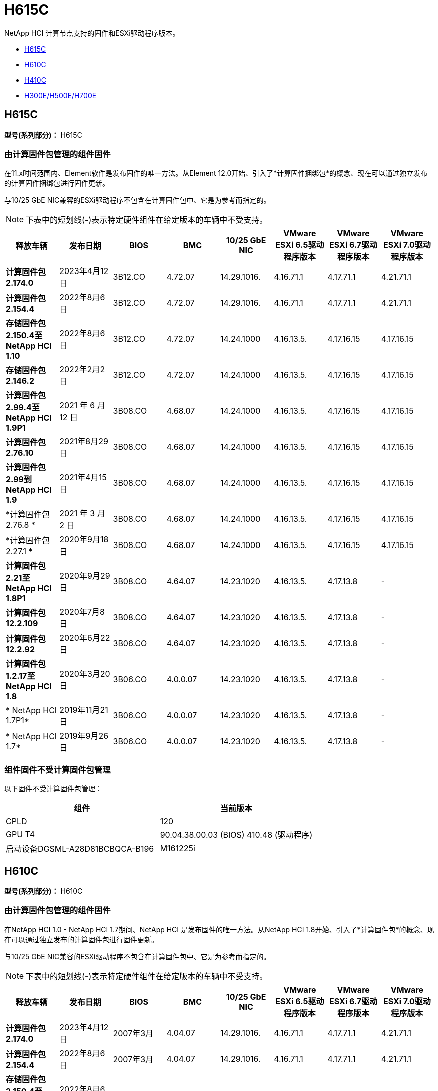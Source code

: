 = H615C
:allow-uri-read: 


NetApp HCI 计算节点支持的固件和ESXi驱动程序版本。

* <<H615C>>
* <<H610C>>
* <<H410C>>
* <<H300E/H500E/H700E>>




== H615C

*型号(系列部分)：* H615C



=== 由计算固件包管理的组件固件

在11.x时间范围内、Element软件是发布固件的唯一方法。从Element 12.0开始、引入了*计算固件捆绑包*的概念、现在可以通过独立发布的计算固件捆绑包进行固件更新。

与10/25 GbE NIC兼容的ESXi驱动程序不包含在计算固件包中、它是为参考而指定的。


NOTE: 下表中的短划线(*-*)表示特定硬件组件在给定版本的车辆中不受支持。

[cols="8*"]
|===
| 释放车辆 | 发布日期 | BIOS | BMC | 10/25 GbE NIC | VMware ESXi 6.5驱动程序版本 | VMware ESXi 6.7驱动程序版本 | VMware ESXi 7.0驱动程序版本 


| *计算固件包2.174.0* | 2023年4月12日 | 3B12.CO | 4.72.07 | 14.29.1016. | 4.16.71.1 | 4.17.71.1 | 4.21.71.1 


| *计算固件包2.154.4* | 2022年8月6日 | 3B12.CO | 4.72.07 | 14.29.1016. | 4.16.71.1 | 4.17.71.1 | 4.21.71.1 


| *存储固件包2.150.4至NetApp HCI 1.10* | 2022年8月6日 | 3B12.CO | 4.72.07 | 14.24.1000 | 4.16.13.5. | 4.17.16.15 | 4.17.16.15 


| *存储固件包2.146.2* | 2022年2月2日 | 3B12.CO | 4.72.07 | 14.24.1000 | 4.16.13.5. | 4.17.16.15 | 4.17.16.15 


| *计算固件包2.99.4至NetApp HCI 1.9P1* | 2021 年 6 月 12 日 | 3B08.CO | 4.68.07 | 14.24.1000 | 4.16.13.5. | 4.17.16.15 | 4.17.16.15 


| *计算固件包2.76.10* | 2021年8月29日 | 3B08.CO | 4.68.07 | 14.24.1000 | 4.16.13.5. | 4.17.16.15 | 4.17.16.15 


| *计算固件包2.99到NetApp HCI 1.9* | 2021年4月15日 | 3B08.CO | 4.68.07 | 14.24.1000 | 4.16.13.5. | 4.17.16.15 | 4.17.16.15 


| *计算固件包2.76.8 * | 2021 年 3 月 2 日 | 3B08.CO | 4.68.07 | 14.24.1000 | 4.16.13.5. | 4.17.16.15 | 4.17.16.15 


| *计算固件包2.27.1 * | 2020年9月18日 | 3B08.CO | 4.68.07 | 14.24.1000 | 4.16.13.5. | 4.17.16.15 | 4.17.16.15 


| *计算固件包2.21至NetApp HCI 1.8P1* | 2020年9月29日 | 3B08.CO | 4.64.07 | 14.23.1020 | 4.16.13.5. | 4.17.13.8 | - 


| *计算固件包12.2.109* | 2020年7月8日 | 3B08.CO | 4.64.07 | 14.23.1020 | 4.16.13.5. | 4.17.13.8 | - 


| *计算固件包12.2.92* | 2020年6月22日 | 3B06.CO | 4.64.07 | 14.23.1020 | 4.16.13.5. | 4.17.13.8 | - 


| *计算固件包1.2.17至NetApp HCI 1.8* | 2020年3月20日 | 3B06.CO | 4.0.0.07 | 14.23.1020 | 4.16.13.5. | 4.17.13.8 | - 


| * NetApp HCI 1.7P1* | 2019年11月21日 | 3B06.CO | 4.0.0.07 | 14.23.1020 | 4.16.13.5. | 4.17.13.8 | - 


| * NetApp HCI 1.7* | 2019年9月26日 | 3B06.CO | 4.0.0.07 | 14.23.1020 | 4.16.13.5. | 4.17.13.8 | - 
|===


=== 组件固件不受计算固件包管理

以下固件不受计算固件包管理：

[cols="2*"]
|===
| 组件 | 当前版本 


| CPLD | 120 


| GPU T4 | 90.04.38.00.03 (BIOS) 410.48 (驱动程序) 


| 启动设备DGSML-A28D81BCBQCA-B196 | M161225i 
|===


== H610C

*型号(系列部分)：* H610C



=== 由计算固件包管理的组件固件

在NetApp HCI 1.0 - NetApp HCI 1.7期间、NetApp HCI 是发布固件的唯一方法。从NetApp HCI 1.8开始、引入了*计算固件包*的概念、现在可以通过独立发布的计算固件包进行固件更新。

与10/25 GbE NIC兼容的ESXi驱动程序不包含在计算固件包中、它是为参考而指定的。


NOTE: 下表中的短划线(*-*)表示特定硬件组件在给定版本的车辆中不受支持。

[cols="8*"]
|===
| 释放车辆 | 发布日期 | BIOS | BMC | 10/25 GbE NIC | VMware ESXi 6.5驱动程序版本 | VMware ESXi 6.7驱动程序版本 | VMware ESXi 7.0驱动程序版本 


| *计算固件包2.174.0* | 2023年4月12日 | 2007年3月 | 4.04.07 | 14.29.1016. | 4.16.71.1 | 4.17.71.1 | 4.21.71.1 


| *计算固件包2.154.4* | 2022年8月6日 | 2007年3月 | 4.04.07 | 14.29.1016. | 4.16.71.1 | 4.17.71.1 | 4.21.71.1 


| *存储固件包2.150.4至NetApp HCI 1.10* | 2022年8月6日 | 2007年3月 | 4.04.07 | 14.25.1020 | 4.16.13.5. | 4.17.16.15 | 4.17.16.15 


| *存储固件包2.146.2* | 2022年2月22日 | 2007年3月 | 4.04.07 | 14.25.1020 | 4.16.13.5. | 4.17.16.15 | 4.17.16.15 


| *计算固件包2.99.4至NetApp HCI 1.9P1* | 2021 年 6 月 12 日 | 2003 年 3 月 | 4.00.07 | 14.25.1020 | 4.16.13.5. | 4.17.16.15 | 4.17.16.15 


| *计算固件包2.76.10* | 2021年8月29日 | 2003 年 3 月 | 4.00.07 | 14.25.1020 | 4.16.13.5. | 4.17.16.15 | 4.17.16.15 


| *计算固件包2.99到NetApp HCI 1.9* | 2021年4月15日 | 2003 年 3 月 | 4.00.07 | 14.25.1020 | 4.16.13.5. | 4.17.16.15 | 4.17.16.15 


| *计算固件包2.76.8 * | 2021 年 3 月 2 日 | 2003 年 3 月 | 4.00.07 | 14.25.1020 | 4.16.13.5. | 4.17.16.15 | 4.17.16.15 


| *计算固件包2.27.1 * | 2020年9月18日 | 2003 年 3 月 | 4.00.07 | 14.25.1020 | 4.16.13.5. | 4.17.16.15 | 4.17.16.15 


| *计算固件包2.21至NetApp HCI 1.8P1* | 2020年9月29日 | 3B01 | 3.96.07 | 14.22.1002. | 4.16.13.5. | 4.17.13.8 | - 


| *计算固件包12.2.109* | 2020年7月8日 | 3B01 | 3.96.07 | 14.22.1002. | 4.16.13.5. | 4.17.13.8 | - 


| *计算固件包12.2.92* | 2020年6月22日 | 3B01 | 3.96.07 | 14.22.1002. | 4.16.13.5. | 4.17.13.8 | - 


| *计算固件包1.2.17至NetApp HCI 1.8* | 2020年3月20日 | 3A02 | 3.91.07 | 14.22.1002. | 4.16.13.5. | 4.17.13.8 | - 


| * NetApp HCI 1.7P1* | 2019年11月21日 | 3A02 | 3.91.07 | 14.22.1002. | 4.16.13.5. | 4.17.13.8 | - 


| * NetApp HCI 1.7* | 2019年9月26日 | 3A02 | 3.91.07 | 14.22.1002. | 4.16.13.5. | 4.17.13.8 | - 


| * NetApp HCI 1.6* | 2019年8月19日 | 3A02 | 3.91.07 | 14.22.1002. | 4.16.13.5. | 4.17.13.8 | - 


| * NetApp HCI 1.4P1* | 2019年4月25日 | 3A02 | 3.91.07 | 14.22.1002. | 4.16.13.5. | 4.17.13.8 | - 


| * NetApp HCI 1.4* | 2018年11月29日 | 3A02 | 3.91.07 | 14.22.1002. | 4.16.13.5. | 4.17.13.8 | - 
|===


=== 组件固件不受计算固件包管理

以下固件不受计算固件包管理：

[cols="2*"]
|===
| 组件 | 当前版本 


| CPLD | 120 


| 1/10 GbE NIC | 3.2d 0x80000b4b 


| GPU M10 | 82.07.AB.00.12 82.07.AB.00.13 82.07.AB.00.14 82.07.AB.00.15 


| 启动设备DGSML-A28D81BCBQCA-B196 | M161225i 
|===


== H410C

*型号(系列部分)：* H410C



=== 由计算固件包管理的组件固件

在NetApp HCI 1.0 - NetApp HCI 1.7期间、NetApp HCI 是发布固件的唯一方法。从NetApp HCI 1.8开始、引入了*计算固件包*的概念、现在可以通过独立发布的计算固件包进行固件更新。

与10/25 GbE NIC兼容的ESXi驱动程序不包含在计算固件包中、它是为参考而指定的。


NOTE: 下表中的短划线(*-*)表示特定硬件组件在给定版本的车辆中不受支持。

[cols="8*"]
|===
| 释放车辆 | 发布日期 | BIOS | BMC | 10/25 GbE NIC | VMware ESXi 6.5驱动程序版本 | VMware ESXi 6.7驱动程序版本 | VMware ESXi 7.0驱动程序版本 


| *计算固件包2.174.0* | 2023年4月12日 | NATP3.10 | 6.71.20 | 14.29.1016. | 4.16.71.1 | 4.17.71.1 | 4.21.71.1 


| *计算固件包2.154.4* | 2022年8月6日 | NATP3.10 | 6.71.20 | 14.29.1016. | 4.16.71.1 | 4.17.71.1 | 4.21.71.1 


| *存储固件包2.150.4至NetApp HCI 1.10* | 2022年8月6日 | NATP3.10 | 6.71.20 | 14.25.1020 | 4.16.13.5. | 4.17.15.16 | 4.19.16.1 


| *存储固件包2.146.2* | 2022年2月22日 | NATP3.10 | 6.71.20 | 14.25.1020 | 4.16.13.5. | 4.17.15.16 | 4.19.16.1 


| *计算固件包2.99.4至NetApp HCI 1.9P1* | 2021 年 6 月 12 日 | NATP3.9 | 6.71.18 | 14.25.1020 | 4.16.13.5. | 4.17.15.16 | 4.19.16.1 


| *计算固件包2.76.10* | 2021年8月29日 | NATP3.9 | 6.71.20 | 14.25.1020 | 4.16.13.5. | 4.17.15.16 | 4.19.16.1 


| *计算固件包2.99到NetApp HCI 1.9* | 2021年4月15日 | NATP3.9 | 6.71.18 | 14.25.1020 | 4.16.13.5. | 4.17.15.16 | 4.19.16.1 


| *计算固件包2.76.8 * | 2021 年 3 月 2 日 | NATP3.9 | 6.71.18 | 14.25.1020 | 4.16.13.5. | 4.17.15.16 | 4.19.16.1 


| *计算固件包2.27.1 * | 2020年9月18日 | NA3.7 | 6.71.18 | 14.25.1020 | 4.16.13.5. | 4.17.15.16 | 4.19.16.1 


| *计算固件包2.21至NetApp HCI 1.8P1* | 2020年9月29日 | NA3.7 | 6.71.18 | 14.25.1020 | 4.16.13.5. | 4.17.15.16 | - 


| *计算固件包12.2.109* | 2020年7月8日 | NA3.7 | 6.71.18 | 14.25.1020 | 4.16.13.5. | 4.17.15.16 | - 


| *计算固件包12.2.92* | 2020年6月22日 | NA3.7 | 6.71.18 | 14.25.1020 | 4.16.13.5. | 4.17.15.16 | - 


| *计算固件包1.2.17至NetApp HCI 1.8* | 2020年3月20日 | NA3.4 | 6.71.18 | 14.25.1020 | 4.16.13.5. | 4.17.15.16 | - 


| * NetApp HCI 1.7P1* | 2019年11月21日 | NA3.3 | 6.53 | 14.25.1020 | 4.16.13.5. | 4.17.15.16 | - 


| * NetApp HCI 1.7* | 2019年9月26日 | NA2.2 | 6.53 | 14.25.1020 | 4.16.13.5. | 4.17.15.16 | - 


| * NetApp HCI 1.6* | 2019年8月19日 | NA2.2 | 6.53 | 14.25.1020 | 4.16.13.5. | 4.17.15.16 | - 


| * NetApp HCI 1.4P1* | 2019年4月25日 | NA2.2 | 6.53 | 14.25.1020 | 4.16.13.5. | 4.17.15.16 | - 


| * NetApp HCI 1.4* | 2018年11月29日 | NA2.2 | 6.53 | 14.25.1020 | 4.16.13.5. | 4.17.15.16 | - 
|===


=== 组件固件不受计算固件包管理

以下固件不受计算固件包管理：

[cols="2*"]
|===
| 组件 | 当前版本 


| CPLD | 03.B0.09 


| SAS 适配器 | 16.00.01.00 


| SIOM 1/10 GbE NIC | 1.93 


| 电源 | 1.3 


| 启动设备SSDSCKJB240G7 | N2010121 


| 启动设备MTFDDAV240TCB1AR | DOMU037 
|===


== H300E/H500E/H700E

*型号(系列部分)：* H300E/H500E/H700E



=== 由计算固件包管理的组件固件

在NetApp HCI 1.0 - NetApp HCI 1.7期间、NetApp HCI 是发布固件的唯一方法。从NetApp HCI 1.8开始、引入了*计算固件包*的概念、现在可以通过独立发布的计算固件包进行固件更新。

与10/25 GbE NIC兼容的ESXi驱动程序不包含在计算固件包中、它是为参考而指定的。


NOTE: 下表中的短划线(*-*)表示特定硬件组件在给定版本的车辆中不受支持。

[cols="8*"]
|===
| 释放车辆 | 发布日期 | BIOS | BMC | 10/25 GbE NIC | VMware ESXi 6.5驱动程序版本 | VMware ESXi 6.7驱动程序版本 | VMware ESXi 7.0驱动程序版本 


| *计算固件包2.174.0* | 2023年4月12日 | NAT3.4 | 07.02.00 | 14.29.1016. | 4.16.71.1 | 4.17.71.1 | 4.21.71.1 


| *计算固件包2.154.4* | 2022年8月6日 | NAT3.4 | 6.98.00 | 14.29.1016. | 4.16.71.1 | 4.17.71.1 | 4.21.71.1 


| *计算固件包2.150.4至NetApp HCI 1.10* | 2022年8月6日 | NAT3.4 | 6.98.00 | 14.25.1020 | 4.16.13.5. | 4.17.15.16 | 4.19.16.1 


| *计算固件包2.146.2* | 2022年2月22日 | NAT3.4 | 6.98.00 | 14.25.1020 | 4.16.13.5. | 4.17.15.16 | 4.19.16.1 


| *计算固件包2.99.4至NetApp HCI 1.9P1* | 2021 年 6 月 12 日 | NA2.1 | 6.84.00 | 14.25.1020 | 4.16.13.5. | 4.17.15.16 | 4.19.16.1 


| *计算固件包2.76.10* | 2021年8月29日 | NA2.1 | 6.84.00 | 14.25.1020 | 4.16.13.5. | 4.17.15.16 | 4.19.16.1 


| *计算固件包2.99到NetApp HCI 1.9* | 2021年4月15日 | NA2.1 | 6.84.00 | 14.25.1020 | 4.16.13.5. | 4.17.15.16 | 4.19.16.1 


| *计算固件包2.76.8 * | 2021 年 3 月 2 日 | NA2.1 | 6.84.00 | 14.25.1020 | 4.16.13.5. | 4.17.15.16 | 4.19.16.1 


| *计算固件包2.27.1 * | 2020年9月18日 | NA2.1 | 6.84.00 | 14.25.1020 | 4.16.13.5. | 4.17.15.16 | 4.19.16.1 


| *计算固件包2.21至NetApp HCI 1.8P1* | 2020年9月29日 | NA2.1 | 6.84.00 | 14.21.1000 | 4.16.13.5. | 4.17.13.8 | - 


| *计算固件包12.2.109* | 2020年7月8日 | NA2.1 | 6.84.00 | 14.21.1000 | 4.16.13.5. | 4.17.13.8 | - 


| *计算固件包12.2.92* | 2020年6月22日 | NA2.1 | 6.84.00 | 14.21.1000 | 4.16.13.5. | 4.17.13.8 | - 


| *计算固件包1.2.17至NetApp HCI 1.8* | 2020年3月20日 | NA2.1 | 3.25 | 14.21.1000 | 4.16.13.5. | 4.17.13.8 | - 


| * NetApp HCI 1.7P1* | 2019年11月21日 | NA2.1 | 3.25 | 14.21.1000 | 4.16.13.5. | 4.17.13.8 | - 


| * NetApp HCI 1.7* | 2019年9月26日 | NA2.1 | 3.25 | 14.21.1000 | 4.16.13.5. | 4.17.13.8 | - 


| * NetApp HCI 1.6* | 2019年8月19日 | NA2.1 | 3.25 | 14.21.1000 | 4.16.13.5. | 4.17.13.8 | - 


| * NetApp HCI 1.4P1* | 2019年4月25日 | NA2.1 | 3.25 | 14.17.2020 | 4.16.13.5. | 4.17.13.8 | - 


| * NetApp HCI 1.4* | 2018年11月29日 | NA2.1 | 3.25 | 14.17.2020 | 4.16.13.5. | 4.17.13.8 | - 
|===


=== 组件固件不受计算固件包管理

以下固件不受计算固件包管理：

[cols="2*"]
|===
| 组件 | 当前版本 


| CPLD | 01.A1.06 


| SAS 适配器 | 16.00.01.00 


| SIOM 1/10 GbE NIC | 1.93 


| 电源 | 1.3 


| 启动设备SSDSCKJB240G7 | N2010121 


| 启动设备MTFDDAV240TCB1AR | DOMU037 
|===